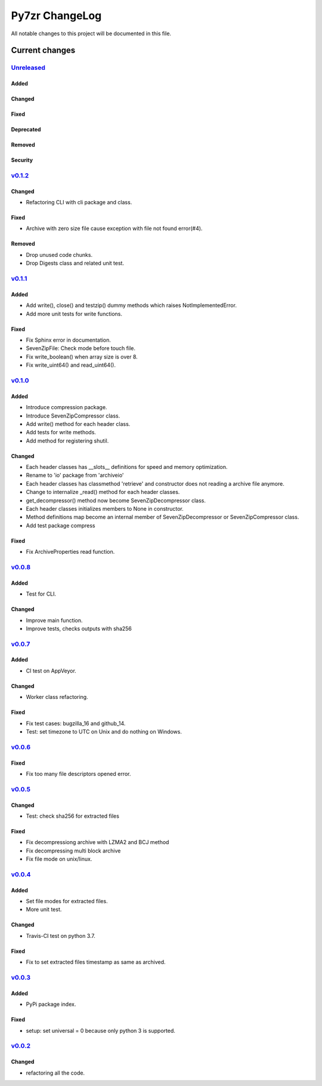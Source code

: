 ===============
Py7zr ChangeLog
===============

All notable changes to this project will be documented in this file.

***************
Current changes
***************

`Unreleased`_
=============

Added
-----

Changed
-------

Fixed
-----

Deprecated
----------

Removed
-------

Security
--------


`v0.1.2`_
=========

Changed
-------

* Refactoring CLI with cli package and class.

Fixed
-----

* Archive with zero size file cause exception with file not found error(#4).

Removed
-------

* Drop unused code chunks.
* Drop Digests class and related unit test.


`v0.1.1`_
=========

Added
-----

* Add write(), close() and testzip() dummy methods which raises NotImplementedError.
* Add more unit tests for write functions.

Fixed
-----

* Fix Sphinx error in documentation.
* SevenZipFile: Check mode before touch file.
* Fix write_boolean() when array size is over 8.
* Fix write_uint64() and read_uint64().


`v0.1.0`_
=========

Added
-----

* Introduce compression package.
* Introduce SevenZipCompressor class.
* Add write() method for each header class.
* Add tests for write methods.
* Add method for registering shutil.

Changed
-------

* Each header classes has __slots__ definitions for speed and memory optimization.
* Rename to 'io' package from 'archiveio'
* Each header classes has classmethod 'retrieve' and constructor does not reading a archive file anymore.
* Change to internalize _read() method for each header classes.
* get_decompressor() method now become SevenZipDecompressor class.
* Each header classes initializes members to None in constructor.
* Method definitions map become an internal member of SevenZipDecompressor or SevenZipCompressor class.
* Add test package compress

Fixed
-----

* Fix ArchiveProperties read function.


`v0.0.8`_
=========

Added
-----

* Test for CLI.

Changed
-------

* Improve main function.
* Improve tests, checks outputs with sha256


`v0.0.7`_
=========

Added
-----

* CI test on AppVeyor.

Changed
-------

* Worker class refactoring.

Fixed
-----

* Fix test cases: bugzilla_16 and github_14.
* Test: set timezone to UTC on Unix and do nothing on Windows.



`v0.0.6`_
=========

Fixed
-----

* Fix too many file descriptors opened error.


`v0.0.5`_
=========

Changed
-------

* Test: check sha256 for extracted files

Fixed
-----

* Fix decompressiong archive with LZMA2 and BCJ method
* Fix decompressing multi block archive
* Fix file mode on unix/linux.


`v0.0.4`_
=========

Added
-----

* Set file modes for extracted files.
* More unit test.

Changed
-------

* Travis-CI test on python 3.7.

Fixed
-----

* Fix to set extracted files timestamp as same as archived.


`v0.0.3`_
=========

Added
-----

* PyPi package index.

Fixed
-----

* setup: set universal = 0 because only python 3 is supported.


`v0.0.2`_
=========

Changed
-------

* refactoring all the code.


.. History links
.. _Unreleased: https://github.com/miurahr/py7zr/compare/v0.1.2...HEAD
.. _v0.1.2: https://github.com/miurahr/py7zr/compare/v0.1.1...v0.1.2
.. _v0.1.1: https://github.com/miurahr/py7zr/compare/v0.1.0...v0.1.1
.. _v0.1.0: https://github.com/miurahr/py7zr/compare/v0.0.8...v0.1.0
.. _v0.0.8: https://github.com/miurahr/py7zr/compare/v0.0.7...v0.0.8
.. _v0.0.7: https://github.com/miurahr/py7zr/compare/v0.0.6...v0.0.7
.. _v0.0.6: https://github.com/miurahr/py7zr/compare/v0.0.5...v0.0.6
.. _v0.0.5: https://github.com/miurahr/py7zr/compare/v0.0.4...v0.0.5
.. _v0.0.4: https://github.com/miurahr/py7zr/compare/v0.0.3...v0.0.4
.. _v0.0.3: https://github.com/miurahr/py7zr/compare/v0.0.2...v0.0.3
.. _v0.0.2: https://github.com/miurahr/py7zr/compare/v0.0.1...v0.0.2
